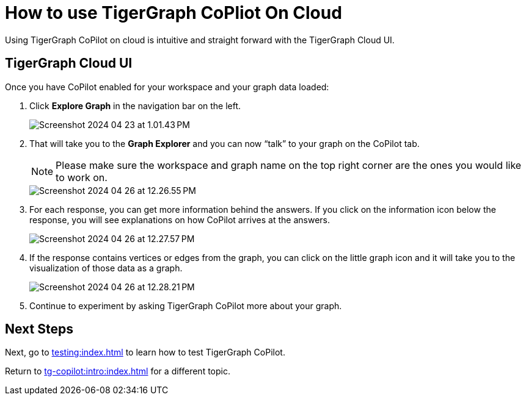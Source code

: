 = How to use TigerGraph CoPliot On Cloud
:experimental:

Using TigerGraph CoPilot on cloud is intuitive and straight forward with the TigerGraph Cloud UI.

== TigerGraph Cloud UI

.Once you have CoPilot enabled for your workspace and your graph data loaded:
. Click btn:[ Explore Graph ] in the navigation bar on the left.
+
image::Screenshot 2024-04-23 at 1.01.43 PM.png[]
+
. That will take you to the btn:[Graph Explorer] and you can now “talk” to your graph on the CoPilot tab.
+
[NOTE]
====
Please make sure the workspace and graph name on the top right corner are the ones you would like to work on.
====
+
image::Screenshot 2024-04-26 at 12.26.55 PM.png[]

. For each response, you can get more information behind the answers.
If you click on the information icon below the response, you will see explanations on how CoPilot arrives at the answers.
+
image:Screenshot 2024-04-26 at 12.27.57 PM.png[]

. If the response contains vertices or edges from the graph, you can click on the little graph icon and it will take you to the visualization of those data as a graph.
+
image::Screenshot 2024-04-26 at 12.28.21 PM.png[]

. Continue to experiment by asking TigerGraph CoPilot more about your graph.

== Next Steps

Next, go to xref:testing:index.adoc[] to learn how to test TigerGraph CoPilot.

Return to xref:tg-copilot:intro:index.adoc[] for a different topic.

